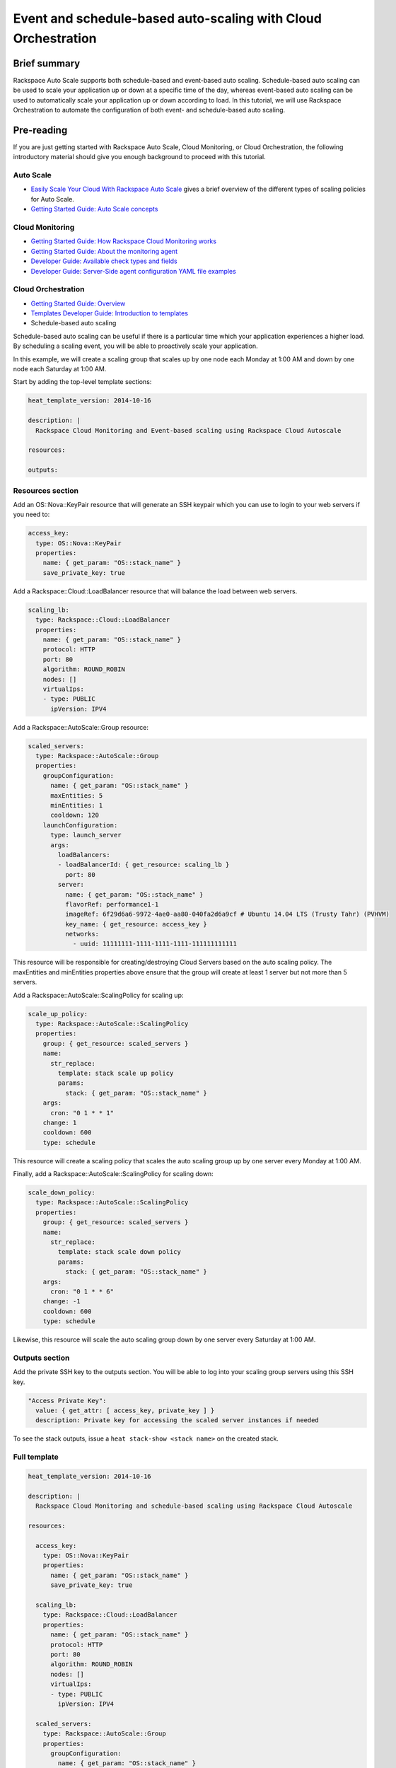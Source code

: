 ================================================================
 Event and schedule-based auto-scaling with Cloud Orchestration
================================================================

Brief summary
=============

Rackspace Auto Scale supports both schedule-based and event-based auto
scaling. Schedule-based auto scaling can be used to scale your
application up or down at a specific time of the day, whereas
event-based auto scaling can be used to automatically scale your
application up or down according to load. In this tutorial, we will use
Rackspace Orchestration to automate the configuration of both event- and
schedule-based auto scaling.

Pre-reading
===========

If you are just getting started with Rackspace Auto Scale, Cloud
Monitoring, or Cloud Orchestration, the following introductory material
should give you enough background to proceed with this tutorial.

Auto Scale
----------

-  `Easily Scale Your Cloud With Rackspace Auto
   Scale <http://www.rackspace.com/blog/easily-scale-your-cloud-with-rackspace-auto-scale/>`__
   gives a brief overview of the different types of scaling policies for
   Auto Scale.
-  `Getting Started Guide: Auto Scale
   concepts <http://docs.rackspace.com/cas/api/v1.0/autoscale-gettingstarted/content/Auto_Scale_Core_Concepts.html>`__

Cloud Monitoring
----------------

-  `Getting Started Guide: How Rackspace Cloud Monitoring
   works <http://docs.rackspace.com/cm/api/v1.0/cm-getting-started/content/how-it-works-gsg.html>`__
-  `Getting Started Guide: About the monitoring
   agent <http://docs.rackspace.com/cm/api/v1.0/cm-getting-started/content/how-agent-works-gsg.html>`__
-  `Developer Guide: Available check types and
   fields <http://docs.rackspace.com/cm/api/v1.0/cm-devguide/content/appendix-check-types.html>`__
-  `Developer Guide: Server-Side agent configuration YAML file
   examples <http://docs.rackspace.com/cm/api/v1.0/cm-devguide/content/yaml-files.html>`__

Cloud Orchestration
-------------------

-  `Getting Started Guide:
   Overview <http://docs.rackspace.com/orchestration/api/v1/orchestration-getting-started/content/Orch_Overview.html>`__
-  `Templates Developer Guide: Introduction to
   templates <http://docs.rackspace.com/orchestration/api/v1/orchestration-templates-devguide/content/Intro_to_Templates-d1e633.html>`__

-  Schedule-based auto scaling

Schedule-based auto scaling can be useful if there is a particular time
which your application experiences a higher load. By scheduling a
scaling event, you will be able to proactively scale your application.

In this example, we will create a scaling group that scales up by one
node each Monday at 1:00 AM and down by one node each Saturday at 1:00
AM.

Start by adding the top-level template sections:

.. code:: yaml

    heat_template_version: 2014-10-16

    description: |
      Rackspace Cloud Monitoring and Event-based scaling using Rackspace Cloud Autoscale

    resources:

    outputs:

Resources section
-----------------

Add an OS::Nova::KeyPair resource that will generate an SSH keypair
which you can use to login to your web servers if you need to:

.. code:: yaml

      access_key:
        type: OS::Nova::KeyPair
        properties:
          name: { get_param: "OS::stack_name" }
          save_private_key: true

Add a Rackspace::Cloud::LoadBalancer resource that will balance the load
between web servers.

.. code:: yaml

      scaling_lb:
        type: Rackspace::Cloud::LoadBalancer
        properties:
          name: { get_param: "OS::stack_name" }
          protocol: HTTP
          port: 80
          algorithm: ROUND_ROBIN
          nodes: []
          virtualIps:
          - type: PUBLIC
            ipVersion: IPV4

Add a Rackspace::AutoScale::Group resource:

.. code:: yaml

      scaled_servers:
        type: Rackspace::AutoScale::Group
        properties:
          groupConfiguration:
            name: { get_param: "OS::stack_name" }
            maxEntities: 5
            minEntities: 1
            cooldown: 120
          launchConfiguration:
            type: launch_server
            args:
              loadBalancers:
              - loadBalancerId: { get_resource: scaling_lb }
                port: 80
              server:
                name: { get_param: "OS::stack_name" }
                flavorRef: performance1-1
                imageRef: 6f29d6a6-9972-4ae0-aa80-040fa2d6a9cf # Ubuntu 14.04 LTS (Trusty Tahr) (PVHVM)
                key_name: { get_resource: access_key }
                networks:
                  - uuid: 11111111-1111-1111-1111-111111111111

This resource will be responsible for creating/destroying Cloud Servers
based on the auto scaling policy. The maxEntities and minEntities
properties above ensure that the group will create at least 1 server but
not more than 5 servers.

Add a Rackspace::AutoScale::ScalingPolicy for scaling up:

.. code:: yaml

      scale_up_policy:
        type: Rackspace::AutoScale::ScalingPolicy
        properties:
          group: { get_resource: scaled_servers }
          name:
            str_replace:
              template: stack scale up policy
              params:
                stack: { get_param: "OS::stack_name" }
          args:
            cron: "0 1 * * 1"
          change: 1
          cooldown: 600
          type: schedule

This resource will create a scaling policy that scales the auto scaling
group up by one server every Monday at 1:00 AM.

Finally, add a Rackspace::AutoScale::ScalingPolicy for scaling down:

.. code:: yaml

      scale_down_policy:
        type: Rackspace::AutoScale::ScalingPolicy
        properties:
          group: { get_resource: scaled_servers }
          name:
            str_replace:
              template: stack scale down policy
              params:
                stack: { get_param: "OS::stack_name" }
          args:
            cron: "0 1 * * 6"
          change: -1
          cooldown: 600
          type: schedule

Likewise, this resource will scale the auto scaling group down by one
server every Saturday at 1:00 AM.

Outputs section
---------------

Add the private SSH key to the outputs section. You will be able to log
into your scaling group servers using this SSH key.

.. code:: yaml

      "Access Private Key":
        value: { get_attr: [ access_key, private_key ] }
        description: Private key for accessing the scaled server instances if needed

To see the stack outputs, issue a ``heat stack-show <stack name>`` on
the created stack.

Full template
-------------

.. code:: yaml

    heat_template_version: 2014-10-16

    description: |
      Rackspace Cloud Monitoring and schedule-based scaling using Rackspace Cloud Autoscale

    resources:

      access_key:
        type: OS::Nova::KeyPair
        properties:
          name: { get_param: "OS::stack_name" }
          save_private_key: true

      scaling_lb:
        type: Rackspace::Cloud::LoadBalancer
        properties:
          name: { get_param: "OS::stack_name" }
          protocol: HTTP
          port: 80
          algorithm: ROUND_ROBIN
          nodes: []
          virtualIps:
          - type: PUBLIC
            ipVersion: IPV4

      scaled_servers:
        type: Rackspace::AutoScale::Group
        properties:
          groupConfiguration:
            name: { get_param: "OS::stack_name" }
            maxEntities: 10
            minEntities: 2
            cooldown: 120
          launchConfiguration:
            type: launch_server
            args:
              loadBalancers:
              - loadBalancerId: { get_resource: scaling_lb }
                port: 80
              server:
                name: { get_param: "OS::stack_name" }
                flavorRef: performance1-1
                imageRef: 6f29d6a6-9972-4ae0-aa80-040fa2d6a9cf # Ubuntu 14.04 LTS (Trusty Tahr) (PVHVM)
                key_name: { get_resource: access_key }
                networks:
                  - uuid: 11111111-1111-1111-1111-111111111111

      scale_up_policy:
        type: Rackspace::AutoScale::ScalingPolicy
        properties:
          group: { get_resource: scaled_servers }
          name:
            str_replace:
              template: stack scale up policy
              params:
                stack: { get_param: "OS::stack_name" }
          args:
            cron: "0 1 * * 1"
          change: 1
          cooldown: 600
          type: schedule

      scale_down_policy:
        type: Rackspace::AutoScale::ScalingPolicy
        properties:
          group: { get_resource: scaled_servers }
          name:
            str_replace:
              template: stack scale down policy
              params:
                stack: { get_param: "OS::stack_name" }
          args:
            cron: "0 1 * * 6"
          change: -1
          cooldown: 600
          type: schedule

    outputs:

      "Access Private Key":
        value: { get_attr: [ access_key, private_key ] }
        description: Private key for accessing the scaled server instances if needed

Event-based auto scaling
========================

To configure your web application running on the Rackspace Cloud to
automatically scale up or down according to load, Rackspace Auto Scale
can be used in conjunction with Rackspace Cloud Monitoring. The Cloud
Monitoring agent monitors various resources on the servers inside the
scaling group and makes calls to the Auto Scale API when it is time to
scale up or down.

In the following example template, we will set up a web application with
a loadbalancer and a scaling group that contains between 2 and 10 web
servers. For the sake of simplicity, we will not use template parameters
in this example.

Start by adding the top-level template sections:

.. code:: yaml

    heat_template_version: 2014-10-16

    description: |
      Rackspace Cloud Monitoring and Event-based scaling using Rackspace Cloud Autoscale

    resources:

    outputs:

Resources section
-----------------

Add an OS::Nova::KeyPair resource and a Rackspace::Cloud::LoadBalancer
as in the previous example:

.. code:: yaml

      access_key:
        type: OS::Nova::KeyPair
        properties:
          name: { get_param: "OS::stack_name" }
          save_private_key: true

Add a Rackspace::Cloud::LoadBalancer resource that will balance the load
between web servers.

.. code:: yaml

      scaling_lb:
        type: Rackspace::Cloud::LoadBalancer
        properties:
          name: { get_param: "OS::stack_name" }
          protocol: HTTP
          port: 80
          algorithm: ROUND_ROBIN
          nodes: []
          virtualIps:
          - type: PUBLIC
            ipVersion: IPV4

Autoscale resources
~~~~~~~~~~~~~~~~~~~

Add the Rackspace::AutoScale::Group resource which will contain at least
2 servers and not more than 10 servers:

.. code:: yaml

      scaled_servers:
        type: Rackspace::AutoScale::Group
        properties:
          groupConfiguration:
            name: { get_param: "OS::stack_name" }
            maxEntities: 10
            minEntities: 2
            cooldown: 120
          launchConfiguration:
            type: launch_server
            args:
              loadBalancers:
              - loadBalancerId: { get_resource: scaling_lb }
                port: 80
              server:
                name: { get_param: "OS::stack_name" }
                flavorRef: performance1-1
                imageRef: 6f29d6a6-9972-4ae0-aa80-040fa2d6a9cf # Ubuntu 14.04 LTS (Trusty Tahr) (PVHVM)
                key_name: { get_resource: access_key }
                config_drive: true
                networks:
                  - uuid: 11111111-1111-1111-1111-111111111111
                user_data:
                  str_replace:
                    template: |
                      #cloud-config
                      apt_upgrade: true
                      apt_sources:
                      - source: deb http://stable.packages.cloudmonitoring.rackspace.com/ubuntu-14.04-x86_64 cloudmonitoring main
                        key: |  # This is the apt repo signing key
                          -----BEGIN PGP PUBLIC KEY BLOCK-----
                          Version: GnuPG v1.4.10 (GNU/Linux)

                          mQENBFAZuVEBCAC8iXu/UEDLdkzRJzBKx14cgAiPHxSCjV4CPWqhOIrN4tl0PVHD
                          BYSJV7oSu0napBTfAK5/0+8zNnnq8j0PNg2YmPOFkL/rIMHJH8eZ08Ffq9j4GQdM
                          fSHDa6Zvgz68gJMLQ1IRPguen7p2mIEoOl8NuTwpjnWBZTdptImUoj53ZTKGYYS+
                          OWs2iZ1IHS8CbmWaTMxiEk8kT5plM3jvbkJAKBAaTfYsddo1JqqMpcbykOLcgSrG
                          oipyiDo9Ppi+EAOie1r6+zqmWpY+ScANkOpaVSfLjGp8fo4RP7gHhl26nDiqYB1K
                          7tV1Rl3RMPnGuh4g/8YRkiExKd/XdS2CfO/DABEBAAG0jFJhY2tzcGFjZSBDbG91
                          ZCBNb25pdG9yaW5nIEFnZW50IFBhY2thZ2UgUmVwbyAoaHR0cDovL3d3dy5yYWNr
                          c3BhY2UuY29tL2Nsb3VkL2Nsb3VkX2hvc3RpbmdfcHJvZHVjdHMvbW9uaXRvcmlu
                          Zy8pIDxtb25pdG9yaW5nQHJhY2tzcGFjZS5jb20+iQE4BBMBAgAiBQJQGblRAhsD
                          BgsJCAcDAgYVCAIJCgsEFgIDAQIeAQIXgAAKCRCghvB30Fq5FCo6B/9Oel0Q/cX6
                          1Lyk+teFywmB2jgn/UC51ioPZBHnHZLIjKH/CA6y7B9jm3+VddH60qDDANzlK/LL
                          MyUgwLj9+flKeS+H5AL6l3RarWlGm11fJjjW2TnaUCUXQxw6A/QQvpHpl7eknEKJ
                          m3kWMGAT6y/FbkSye18HUu6dtxvxosiMzi/7yVPJ7MwtUy2Bv1z9yHvt4I0rR8L5
                          CdFeEcqY4FlGmFBG200BuGzLMrqv6HF6LH3khPoXbGjVmHbHKIzqCx4hPWNRtZIv
                          fnu/aZcXJOJkB3/jzxaCjabOU+BCkXqVVFnUkbOYKoJ8EVLoepnhuVLUYErRjt7J
                          qDsI4KPQoEjTuQENBFAZuVEBCACUBBO83pdDYHfKe394Il8MSw7PBhtxFRHjUty2
                          WZYW12P+lZ3Q0Tqfc5Z8+CxnnkbdfvL13duAXn6goWObPRlQsYg4Ik9wO5TlYxqu
                          igtPZ+mJ9KlZZ/c2+KV4AeqO+K0L5k96nFkxd/Jh90SLk0ckP24RAYx2WqRrIPyX
                          xJCZlSWSqITMBcFp+kb0GdMk+Lnq7wPIJ08IKFJORSHgBbfHAmHCMOCUTZPhQHLA
                          yBDMLcaLP9xlRm72JG6tko2k2/cBV707CfbnR2PyJFqq+zuEyMdBpnxtY3Tpdfdk
                          MW9ScO40ndpwR72MG+Oy8iM8CTnmzRzMHMPiiPVAit1ZIXtZABEBAAGJAR8EGAEC
                          AAkFAlAZuVECGwwACgkQoIbwd9BauRSx0QgApV/n2L/Qe5T8aRhoiecs4gH+ubo2
                          uCQV9W3f56X3obHz9/mNkLTIKF2zHQhEUCCOwptoeyvmHht/QYXu1m3Gvq9X2F85
                          YU6I2PTEHuI/u6oZF7cEa8z8ofq91AWSOrXXEJiZUQr5DNjO8SiAzPulGM2teSA+
                          ez1wn9hhG9Kdu4LpaQ3EZHHBUKCLNU7nN/Ie5OeYA8FKbudNz13jTNRG+GYGrpPj
                          PlhA5RCmTY5N018O51YXEiTh4C7TLskFwRFPbbexh3mZx2s6VlcaCK0lEdQ/+XK3
                          KW+ZuPEh074b3VujLvuUCXd6T5FT5J6U/6qZgEoEiXwODX+fYIrD5PfjCw==
                          =S1lE
                          -----END PGP PUBLIC KEY BLOCK-----
                      write_files:
                      - path: /etc/rackspace-monitoring-agent.conf.d/load.yaml
                        content: |
                          type: agent.load_average
                          label: Load Average
                          period: 60
                          timeout: 10
                          alarms:
                            load_alarm:
                              label: load average alarm
                              notification_plan_id: {notification_plan}
                              criteria: |
                                :set consecutiveCount=3
                                if (metric['5m'] > 0.85){
                                    return new AlarmStatus(CRITICAL);
                                }
                                if (metric['15m'] < 0.3){
                                    return new AlarmStatus(WARNING);
                                }
                                return new AlarmStatus(OK);
                      - path: /etc/rackspace-monitoring-agent.cfg
                        content: |
                          monitoring_token {agent_token}
                      packages:
                      - rackspace-monitoring-agent
                      - apache2
                    params:
                      "{notification_plan}": { get_resource: scaling_plan }
                      "{agent_token}": { get_resource: agent_token }

In the resource above, the Cloud Monitoring agent is installed and
configured via the ``user_data`` section (using the `cloud-config
format <http://cloudinit.readthedocs.org/en/latest/topics/format.html#cloud-config-data>`__).
The alarm is configured to trigger a warning state when the system load
is below 0.3 for 15 minutes and a critical state when the system load is
above 0.85 for 5 minutes. We use the warning state here to trigger
scale-down events in lieu of an alternative alarm status.

The ``scaling_plan`` and ``agent_token`` resources referenced in the
``user_data`` section will be defined below.

Next, define a Rackspace::AutoScale::ScalingPolicy resource for scaling
up:

.. code:: yaml

      scale_up_policy:
        type: Rackspace::AutoScale::ScalingPolicy
        properties:
          group: { get_resource: scaled_servers }
          name:
            str_replace:
              template: stack scale up policy
              params:
                stack: { get_param: "OS::stack_name" }
          change: 1
          cooldown: 600
          type: webhook

Add a Rackspace::AutoScale::WebHook resource:

.. code:: yaml

      scale_up_webhook:
        type: Rackspace::AutoScale::WebHook
        properties:
          name:
            str_replace:
              template: stack scale up hook
              params:
                stack: { get_param: "OS::stack_name" }
          policy: { get_resource: scale_up_policy }

The webhook resource generates a URL that will be used to trigger the
scale-up policy above.

Similarly to the previous two resources for scaling-up, we will add
another Rackspace::AutoScale::ScalingPolicy and
Rackspace::AutoScale::WebHook resource for scaling down:

.. code:: yaml

      scale_down_policy:
        type: Rackspace::AutoScale::ScalingPolicy
        properties:
          group: { get_resource: scaled_servers }
          name:
            str_replace:
              template: stack scale down policy
              params:
                stack: { get_param: "OS::stack_name" }
          change: -1
          cooldown: 600
          type: webhook

      scale_down_webhook:
        type: Rackspace::AutoScale::WebHook
        properties:
          name:
            str_replace:
              template: stack scale down hook
              params:
                stack: { get_param: "OS::stack_name" }
          policy: { get_resource: scale_down_policy }

Cloud Monitoring resources
~~~~~~~~~~~~~~~~~~~~~~~~~~

Add a Rackspace::CloudMonitoring::AgentToken resource that will create a
token used by the monitoring agent to authenticate with the monitoring
service:

.. code:: yaml

      agent_token:
        type: Rackspace::CloudMonitoring::AgentToken
        properties:
          label:
            str_replace:
              template: stack monitoring agent token
              params:
                stack: { get_param: "OS::stack_name" }

Add a Rackspace::CloudMonitoring::Notification resource which will call
the scale-up webhook created above:

.. code:: yaml

      scaleup_notification:
        type: Rackspace::CloudMonitoring::Notification
        properties:
          label:
            str_replace:
              template: stack scale up notification
              params:
                stack: { get_param: "OS::stack_name" }
          type: webhook
          details:
            url: { get_attr: [ scale_up_webhook, executeUrl ] }

Below, the notification resource will be associated with an alarm state
using a notification plan.

Add another Rackspace::CloudMonitoring::Notification resource which will
call the scale-down webhook:

.. code:: yaml

      scaledown_notification:
        type: Rackspace::CloudMonitoring::Notification
        properties:
          label:
            str_replace:
              template: stack scale down notification
              params:
                stack: { get_param: "OS::stack_name" }
          type: webhook
          details:
            url: { get_attr: [ scale_down_webhook, executeUrl ] }

Finally, create a Rackspace::CloudMonitoring::NotificationPlan and
Rackspace::CloudMonitoring::PlanNotifications resource.

.. code:: yaml

      scaling_plan:
        type: Rackspace::CloudMonitoring::NotificationPlan
        properties:
          label:
            str_replace:
              template: stack scaling notification plan
              params:
                stack: { get_param: "OS::stack_name" }

      plan_notifications:
        type: Rackspace::CloudMonitoring::PlanNotifications
        properties:
          plan: { get_resource: scaling_plan }
          warning_state: # scale down on warning since this is configured for low load
          - { get_resource: scaledown_notification }
          critical_state:
          - { get_resource: scaleup_notification }

The ``scaling_plan`` resource was referenced in the Cloud Monitoring
agent configuration inside of the ``user_data`` section of the
Rackspace::AutoScale::Group resource above. It tells the monitoring
agent how to respond to certain alarm states.

The Rackspace::CloudMonitoring::PlanNotifications resource is a way to
update an existing NotificationPlan resource. This allows us to
associate the alarm state with the Notification resource while avoiding
circular dependencies.

This notification plan will trigger a scale up event when any of the
``load_alarm`` alarms configured in the scaling group (via cloud-init)
issue a ``CRITICAL`` alarm state. This plan also triggers a scale down
event when any of the ``load_alarm`` alarms configured in the scaling
group issue a ``WARNING`` alarm state.

Outputs section
---------------

Add the private SSH key and, optionally, the webhook URLs to the outputs
section. You can use the webhooks to manually scale your scaling group
up or down.

.. code:: yaml

      "Access Private Key":
        value: { get_attr: [ access_key, private_key ] }
        description: Private key for accessing the scaled server instances if needed

      "Scale UP servers webhook":
        value: { get_attr: [ scale_up_webhook, executeUrl ] }
        description: Scale UP API servers webhook

      "Scale DOWN servers webhook":
        value: { get_attr: [ scale_down_webhook, executeUrl ] }

Full template
-------------

.. code:: yaml

    heat_template_version: 2014-10-16

    description: |
      Rackspace Cloud Monitoring and Event-based scaling using Rackspace Cloud Autoscale

    resources:

      access_key:
        type: OS::Nova::KeyPair
        properties:
          name: { get_param: "OS::stack_name" }
          save_private_key: true

      scaling_lb:
        type: Rackspace::Cloud::LoadBalancer
        properties:
          name: { get_param: "OS::stack_name" }
          protocol: HTTP
          port: 80
          algorithm: ROUND_ROBIN
          nodes: []
          virtualIps:
          - type: PUBLIC
            ipVersion: IPV4

      scaled_servers:
        type: Rackspace::AutoScale::Group
        properties:
          groupConfiguration:
            name: { get_param: "OS::stack_name" }
            maxEntities: 10
            minEntities: 2
            cooldown: 120
          launchConfiguration:
            type: launch_server
            args:
              loadBalancers:
              - loadBalancerId: { get_resource: scaling_lb }
                port: 80
              server:
                name: { get_param: "OS::stack_name" }
                flavorRef: performance1-1
                imageRef: 6f29d6a6-9972-4ae0-aa80-040fa2d6a9cf # Ubuntu 14.04 LTS (Trusty Tahr) (PVHVM)
                key_name: { get_resource: access_key }
                config_drive: true
                networks:
                  - uuid: 11111111-1111-1111-1111-111111111111
                user_data:
                  str_replace:
                    template: |
                      #cloud-config
                      apt_upgrade: true
                      apt_sources:
                      - source: deb http://stable.packages.cloudmonitoring.rackspace.com/ubuntu-14.04-x86_64 cloudmonitoring main
                        key: |  # This is the apt repo signing key
                          -----BEGIN PGP PUBLIC KEY BLOCK-----
                          Version: GnuPG v1.4.10 (GNU/Linux)

                          mQENBFAZuVEBCAC8iXu/UEDLdkzRJzBKx14cgAiPHxSCjV4CPWqhOIrN4tl0PVHD
                          BYSJV7oSu0napBTfAK5/0+8zNnnq8j0PNg2YmPOFkL/rIMHJH8eZ08Ffq9j4GQdM
                          fSHDa6Zvgz68gJMLQ1IRPguen7p2mIEoOl8NuTwpjnWBZTdptImUoj53ZTKGYYS+
                          OWs2iZ1IHS8CbmWaTMxiEk8kT5plM3jvbkJAKBAaTfYsddo1JqqMpcbykOLcgSrG
                          oipyiDo9Ppi+EAOie1r6+zqmWpY+ScANkOpaVSfLjGp8fo4RP7gHhl26nDiqYB1K
                          7tV1Rl3RMPnGuh4g/8YRkiExKd/XdS2CfO/DABEBAAG0jFJhY2tzcGFjZSBDbG91
                          ZCBNb25pdG9yaW5nIEFnZW50IFBhY2thZ2UgUmVwbyAoaHR0cDovL3d3dy5yYWNr
                          c3BhY2UuY29tL2Nsb3VkL2Nsb3VkX2hvc3RpbmdfcHJvZHVjdHMvbW9uaXRvcmlu
                          Zy8pIDxtb25pdG9yaW5nQHJhY2tzcGFjZS5jb20+iQE4BBMBAgAiBQJQGblRAhsD
                          BgsJCAcDAgYVCAIJCgsEFgIDAQIeAQIXgAAKCRCghvB30Fq5FCo6B/9Oel0Q/cX6
                          1Lyk+teFywmB2jgn/UC51ioPZBHnHZLIjKH/CA6y7B9jm3+VddH60qDDANzlK/LL
                          MyUgwLj9+flKeS+H5AL6l3RarWlGm11fJjjW2TnaUCUXQxw6A/QQvpHpl7eknEKJ
                          m3kWMGAT6y/FbkSye18HUu6dtxvxosiMzi/7yVPJ7MwtUy2Bv1z9yHvt4I0rR8L5
                          CdFeEcqY4FlGmFBG200BuGzLMrqv6HF6LH3khPoXbGjVmHbHKIzqCx4hPWNRtZIv
                          fnu/aZcXJOJkB3/jzxaCjabOU+BCkXqVVFnUkbOYKoJ8EVLoepnhuVLUYErRjt7J
                          qDsI4KPQoEjTuQENBFAZuVEBCACUBBO83pdDYHfKe394Il8MSw7PBhtxFRHjUty2
                          WZYW12P+lZ3Q0Tqfc5Z8+CxnnkbdfvL13duAXn6goWObPRlQsYg4Ik9wO5TlYxqu
                          igtPZ+mJ9KlZZ/c2+KV4AeqO+K0L5k96nFkxd/Jh90SLk0ckP24RAYx2WqRrIPyX
                          xJCZlSWSqITMBcFp+kb0GdMk+Lnq7wPIJ08IKFJORSHgBbfHAmHCMOCUTZPhQHLA
                          yBDMLcaLP9xlRm72JG6tko2k2/cBV707CfbnR2PyJFqq+zuEyMdBpnxtY3Tpdfdk
                          MW9ScO40ndpwR72MG+Oy8iM8CTnmzRzMHMPiiPVAit1ZIXtZABEBAAGJAR8EGAEC
                          AAkFAlAZuVECGwwACgkQoIbwd9BauRSx0QgApV/n2L/Qe5T8aRhoiecs4gH+ubo2
                          uCQV9W3f56X3obHz9/mNkLTIKF2zHQhEUCCOwptoeyvmHht/QYXu1m3Gvq9X2F85
                          YU6I2PTEHuI/u6oZF7cEa8z8ofq91AWSOrXXEJiZUQr5DNjO8SiAzPulGM2teSA+
                          ez1wn9hhG9Kdu4LpaQ3EZHHBUKCLNU7nN/Ie5OeYA8FKbudNz13jTNRG+GYGrpPj
                          PlhA5RCmTY5N018O51YXEiTh4C7TLskFwRFPbbexh3mZx2s6VlcaCK0lEdQ/+XK3
                          KW+ZuPEh074b3VujLvuUCXd6T5FT5J6U/6qZgEoEiXwODX+fYIrD5PfjCw==
                          =S1lE
                          -----END PGP PUBLIC KEY BLOCK-----
                      write_files:
                      - path: /etc/rackspace-monitoring-agent.conf.d/load.yaml
                        content: |
                          type: agent.load_average
                          label: Load Average
                          period: 60
                          timeout: 10
                          alarms:
                            load_alarm:
                              label: load average alarm
                              notification_plan_id: {notification_plan}
                              criteria: |
                                :set consecutiveCount=3
                                if (metric['5m'] > 0.85){
                                    return new AlarmStatus(CRITICAL);
                                }
                                if (metric['15m'] < 0.3){
                                    return new AlarmStatus(WARNING);
                                }
                                return new AlarmStatus(OK);
                      - path: /etc/rackspace-monitoring-agent.cfg
                        content: |
                          monitoring_token {agent_token}
                      packages:
                      - rackspace-monitoring-agent
                      - apache2
                    params:
                      "{notification_plan}": { get_resource: scaling_plan }
                      "{agent_token}": { get_resource: agent_token }

      scale_up_policy:
        type: Rackspace::AutoScale::ScalingPolicy
        properties:
          group: { get_resource: scaled_servers }
          name:
            str_replace:
              template: stack scale up policy
              params:
                stack: { get_param: "OS::stack_name" }
          change: 1
          cooldown: 600
          type: webhook

      scale_up_webhook:
        type: Rackspace::AutoScale::WebHook
        properties:
          name:
            str_replace:
              template: stack scale up hook
              params:
                stack: { get_param: "OS::stack_name" }
          policy: { get_resource: scale_up_policy }

      scale_down_policy:
        type: Rackspace::AutoScale::ScalingPolicy
        properties:
          group: { get_resource: scaled_servers }
          name:
            str_replace:
              template: stack scale down policy
              params:
                stack: { get_param: "OS::stack_name" }
          change: -1
          cooldown: 600
          type: webhook

      scale_down_webhook:
        type: Rackspace::AutoScale::WebHook
        properties:
          name:
            str_replace:
              template: stack scale down hook
              params:
                stack: { get_param: "OS::stack_name" }
          policy: { get_resource: scale_down_policy }

      agent_token:
        type: Rackspace::CloudMonitoring::AgentToken
        properties:
          label:
            str_replace:
              template: stack monitoring agent token
              params:
                stack: { get_param: "OS::stack_name" }

      scaleup_notification:
        type: Rackspace::CloudMonitoring::Notification
        properties:
          label:
            str_replace:
              template: stack scale up notification
              params:
                stack: { get_param: "OS::stack_name" }
          type: webhook
          details:
            url: { get_attr: [ scale_up_webhook, executeUrl ] }

      scaledown_notification:
        type: Rackspace::CloudMonitoring::Notification
        properties:
          label:
            str_replace:
              template: stack scale down notification
              params:
                stack: { get_param: "OS::stack_name" }
          type: webhook
          details:
            url: { get_attr: [ scale_down_webhook, executeUrl ] }

      scaling_plan:
        type: Rackspace::CloudMonitoring::NotificationPlan
        properties:
          label:
            str_replace:
              template: stack scaling notification plan
              params:
                stack: { get_param: "OS::stack_name" }

      plan_notifications:
        type: Rackspace::CloudMonitoring::PlanNotifications
        properties:
          plan: { get_resource: scaling_plan }
          warning_state: # scale down on warning since this is configured for low load
          - { get_resource: scaledown_notification }
          critical_state:
          - { get_resource: scaleup_notification }


    outputs:

      "Access Private Key":
        value: { get_attr: [ access_key, private_key ] }
        description: Private key for accessing the scaled server instances if needed

      "Scale UP servers webhook":
        value: { get_attr: [ scale_up_webhook, executeUrl ] }
        description: Scale UP API servers webhook

      "Scale DOWN servers webhook":
        value: { get_attr: [ scale_down_webhook, executeUrl ] }

Auto-scaling using webhooks
===========================

If you decide to use a monitoring system other than Rackspace Cloud
Monitoring, you can remove the monitoring agent configuration from the
Rackspace::Autoscale::Group resource and remove the
Rackspace::CloudMonitoring resources. Be sure to include the webhooks in
the output values, as they will be needed when configuring monitoring.

Here is an example template for auto scaling with webhooks alone:

.. code:: yaml

    heat_template_version: 2014-10-16

    description: |
      Rackspace Cloud Monitoring and Event-based scaling using Rackspace Cloud Autoscale

    resources:

      access_key:
        type: OS::Nova::KeyPair
        properties:
          name: { get_param: "OS::stack_name" }
          save_private_key: true

      scaling_lb:
        type: Rackspace::Cloud::LoadBalancer
        properties:
          name: { get_param: "OS::stack_name" }
          protocol: HTTP
          port: 80
          algorithm: ROUND_ROBIN
          nodes: []
          virtualIps:
          - type: PUBLIC
            ipVersion: IPV4

      scaled_servers:
        type: Rackspace::AutoScale::Group
        properties:
          groupConfiguration:
            name: { get_param: "OS::stack_name" }
            maxEntities: 10
            minEntities: 2
            cooldown: 120
          launchConfiguration:
            type: launch_server
            args:
              loadBalancers:
              - loadBalancerId: { get_resource: scaling_lb }
                port: 80
              server:
                name: { get_param: "OS::stack_name" }
                flavorRef: performance1-1
                imageRef: 6f29d6a6-9972-4ae0-aa80-040fa2d6a9cf # Ubuntu 14.04 LTS (Trusty Tahr) (PVHVM)
                key_name: { get_resource: access_key }
                config_drive: true
                networks:
                  - uuid: 11111111-1111-1111-1111-111111111111

      scale_up_policy:
        type: Rackspace::AutoScale::ScalingPolicy
        properties:
          group: { get_resource: scaled_servers }
          name:
            str_replace:
              template: stack scale up policy
              params:
                stack: { get_param: "OS::stack_name" }
          change: 1
          cooldown: 600
          type: webhook

      scale_up_webhook:
        type: Rackspace::AutoScale::WebHook
        properties:
          name:
            str_replace:
              template: stack scale up hook
              params:
                stack: { get_param: "OS::stack_name" }
          policy: { get_resource: scale_up_policy }

      scale_down_policy:
        type: Rackspace::AutoScale::ScalingPolicy
        properties:
          group: { get_resource: scaled_servers }
          name:
            str_replace:
              template: stack scale down policy
              params:
                stack: { get_param: "OS::stack_name" }
          change: -1
          cooldown: 600
          type: webhook

      scale_down_webhook:
        type: Rackspace::AutoScale::WebHook
        properties:
          name:
            str_replace:
              template: stack scale down hook
              params:
                stack: { get_param: "OS::stack_name" }
          policy: { get_resource: scale_down_policy }

    outputs:

      "Access Private Key":
        value: { get_attr: [ access_key, private_key ] }
        description: Private key for accessing the scaled server instances if needed

      "Scale UP servers webhook":
        value: { get_attr: [ scale_up_webhook, executeUrl ] }
        description: Scale UP API servers webhook

      "Scale DOWN servers webhook":
        value: { get_attr: [ scale_down_webhook, executeUrl ] }

Reference documentation
=======================

-  `Cloud Monitoring API Developer
   Guide <http://docs.rackspace.com/cm/api/v1.0/cm-devguide/content/overview.html>`__
-  `Auto Scale API Developer
   Guide <http://docs.rackspace.com/cas/api/v1.0/autoscale-devguide/content/Overview.html>`__
-  `Cloud Orchestration API Developer
   Guide <http://docs.rackspace.com/orchestration/api/v1/orchestration-devguide/content/overview.html>`__
-  `Heat Orchestration Template (HOT)
   Specification <http://docs.openstack.org/developer/heat/template_guide/hot_spec.html>`__
-  `Cloud-init format
   documentation <http://cloudinit.readthedocs.org/en/latest/topics/format.html>`__

